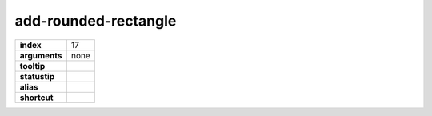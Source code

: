 add-rounded-rectangle
---------------------

.. index:: add-rounded-rectangle

============== ===================
**index**      17
**arguments**  none
**tooltip**
**statustip**
**alias**
**shortcut**
============== ===================

